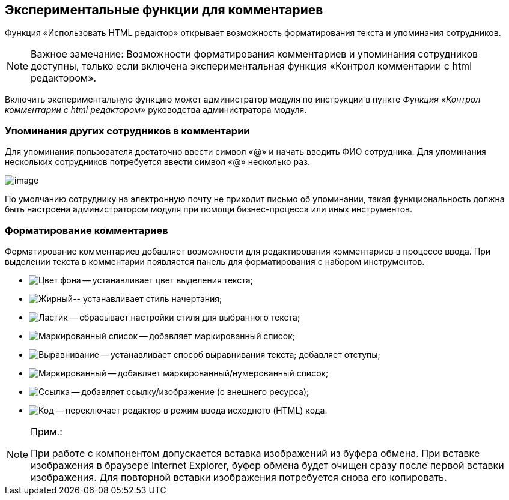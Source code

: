 
== Экспериментальные функции для комментариев

Функция «Использовать HTML редактор» открывает возможность форматирования текста и упоминания сотрудников.

[NOTE]
====
[.note__title]#Важное замечание:# Возможности форматирования комментариев и упоминания сотрудников доступны, только если включена экспериментальная функция «Контрол комментарии с html редактором».
====

Включить экспериментальную функцию может администратор модуля по инструкции в пункте [.dfn .term]_Функция «Контрол комментарии с html редактором»_ руководства администратора модуля.

=== Упоминания других сотрудников в комментарии

Для упоминания пользователя достаточно ввести символ «@» и начать вводить ФИО сотрудника. Для упоминания нескольких сотрудников потребуется ввести символ «@» несколько раз.

image:ExperimentalComments.png[image]

По умолчанию сотруднику на электронную почту не приходит письмо об упоминании, такая функциональность должна быть настроена администратором модуля при помощи бизнес-процесса или иных инструментов.

=== Форматирование комментариев

Форматирование комментариев добавляет возможности для редактирования комментариев в процессе ввода. При выделении текста в комментарии появляется панель для форматирования с набором инструментов.

* image:buttons/textAreaPanelBackcolor.png[Цвет фона] -- устанавливает цвет выделения текста;
* image:buttons/textAreaPanelNotI.png[Жирный, подчёркивание][.ph]##-- устанавливает стиль начертания;##
* image:buttons/textAreaPanelClean.png[Ластик] -- сбрасывает настройки стиля для выбранного текста;
* image:buttons/textAreaPanelUL.png[Маркированный список] -- добавляет маркированный список;
* image:buttons/textAreaPanelParagraph.png[Выравнивание] -- устанавливает способ выравнивания текста; добавляет отступы;
* image:buttons/textAreaPanelList.png[Маркированный, нумерованный список] -- добавляет маркированный/нумерованный список;
* image:buttons/textAreaPanelLinkImg.png[Ссылка, изображение] -- добавляет ссылку/изображение (с внешнего ресурса);
* [.ph]#image:buttons/textAreaPanelCode.png[Код] -- переключает редактор в режим ввода исходного (HTML) кода#.

[[CommentsExperimental__IE]]
[NOTE]
====
[.note__title]#Прим.:#

При работе с компонентом допускается вставка изображений из буфера обмена. При вставке изображения в браузере Internet Explorer, буфер обмена будет очищен сразу после первой вставки изображения. Для повторной вставки изображения потребуется снова его копировать.
====
